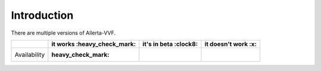 .. _intro:

Introduction
============

There are multiple versions of Allerta-VVF.

+-----------------+-----------------------------+-----------------------+---------------------+
|                 | it works :heavy_check_mark: | it's in beta :clock8: | it doesn't work :x: |
+=================+=============================+=======================+=====================+
| Availability    |      :heavy_check_mark:     |                       |                     |
+-----------------+-----------------------------+-----------------------+---------------------+